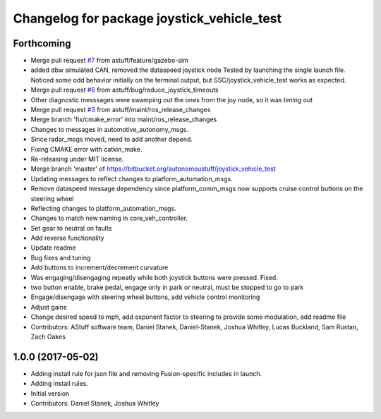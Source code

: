 ^^^^^^^^^^^^^^^^^^^^^^^^^^^^^^^^^^^^^^^^^^^
Changelog for package joystick_vehicle_test
^^^^^^^^^^^^^^^^^^^^^^^^^^^^^^^^^^^^^^^^^^^

Forthcoming
-----------
* Merge pull request `#7 <https://github.com/astuff/joystick_vehicle_test/issues/7>`_ from astuff/feature/gazebo-sim
* added dbw simulated CAN, removed the dataspeed joystick node
  Tested by launching the single launch file.
  Noticed some odd behavior initially on the terminal output, but
  SSC/joystick_vehicle_test works as expected.
* Merge pull request `#6 <https://github.com/astuff/joystick_vehicle_test/issues/6>`_ from astuff/bug/reduce_joystick_timeouts
* Other diagnostic messsages were swamping out the ones from the joy node, so it was timing out
* Merge pull request `#3 <https://github.com/astuff/joystick_vehicle_test/issues/3>`_ from astuff/maint/ros_release_changes
* Merge branch 'fix/cmake_error' into maint/ros_release_changes
* Changes to messages in automotive_autonomy_msgs.
* Since radar_msgs moved, need to add another depend.
* Fixing CMAKE error with catkin_make.
* Re-releasing under MIT license.
* Merge branch 'master' of https://bitbucket.org/autonomoustuff/joystick_vehicle_test
* Updating messages to reflect changes to platform_automation_msgs.
* Remove dataspeed message dependency since platform_comm_msgs now supports cruise control buttons on the steering wheel
* Reflecting changes to platform_automation_msgs.
* Changes to match new naming in core_veh_controller.
* Set gear to neutral on faults
* Add reverse functionality
* Update readme
* Bug fixes and tuning
* Add buttons to increment/decrement curvature
* Was engaging/disengaging repeatly while both joystick buttons were pressed. Fixed.
* two button enable, brake pedal, engage only in park or neutral, must be stopped to go to park
* Engage/disengage with steering wheel buttons, add vehicle control monitoring
* Adjust gains
* Change desired speed to mph, add exponent factor to steering to provide some modulation, add readme file
* Contributors: AStuff software team, Daniel Stanek, Daniel-Stanek, Joshua Whitley, Lucas Buckland, Sam Rustan, Zach Oakes

1.0.0 (2017-05-02)
------------------
* Adding install rule for json file and removing Fusion-specific includes in launch.
* Adding install rules.
* Initial version
* Contributors: Daniel Stanek, Joshua Whitley
